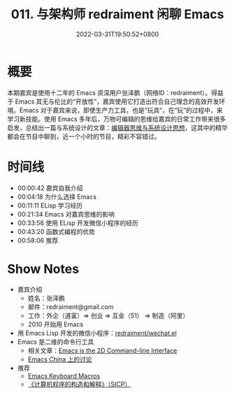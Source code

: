 #+TITLE: 011. 与架构师 redraiment 闲聊 Emacs
#+DATE: 2022-03-31T19:50:52+0800
#+LASTMOD: 2022-04-01T22:40:18+0800
#+PODCAST_MP3: https://aod.cos.tx.xmcdn.com/storages/b2da-audiofreehighqps/B9/8F/GKwRIMAGG26rAc71mQEy25S-.m4a
#+PODCAST_DURATION: 01:02:27
#+PODCAST_LENGTH: 30324915
#+PODCAST_IMAGE_SRC: guests/redraiment.jpg
#+PODCAST_IMAGE_ALT: redraiment

* 概要
本期嘉宾是使用十二年的 Emacs 资深用户张泽鹏（网络ID：redraiment）。得益于 Emacs 其无与伦比的“开放性”，嘉宾使用它打造出符合自己理念的高效开发环境。Emacs 对于嘉宾来说，即使生产力工具，也是“玩具”，在“玩”的过程中，来学习新技能。使用 Emacs 多年后，万物可编辑的思维给嘉宾的日常工作带来很多启发，总结出一篇与系统设计的文章：[[https://my.oschina.net/u/1464083/blog/4809459][编辑器思维与系统设计思想]]，这其中的精华都会在节目中聊到，近一个小时的节目，精彩不容错过。

* 时间线
- 00:00:42 嘉宾自我介绍
- 00:04:18 为什么选择 Emacs
- 00:11:11 ELisp 学习经历
- 00:21:34 Emacs 对嘉宾思维的影响
- 00:33:56 使用 ELisp 开发微信小程序的经历
- 00:43:20 函数式编程的优势
- 00:58:06 推荐

* Show Notes
- 嘉宾介绍
  - 姓名：张泽鹏
  - 邮件：redraiment@gmail.com
  - 工作：外企（道富）⇒ 创业 ⇒ 互金（51） ⇒ 制造（阿里）
  - 2010 开始用 Emacs
- 用 Emacs Lisp 开发的微信小程序：[[https://github.com/redraiment/wechat.el][redraiment/wechat.el]]
- Emacs 是二维的命令行工具
  - 相关文章：[[https://hongchao.me/cli-and-emacs/][Emacs is the 2D Command-line Interface]]
  - [[https://emacs-china.org/t/emacs-is-the-2d-command-line-interface/16711][Emacs China 上的讨论]]
- 推荐
  - [[http://www.gnu.org/software/emacs/manual/html_node/emacs/Keyboard-Macros.html][Emacs Keyboard Macros]]
  - [[https://book.douban.com/subject/1148282/][《计算机程序的构造和解释》（SICP）]]
